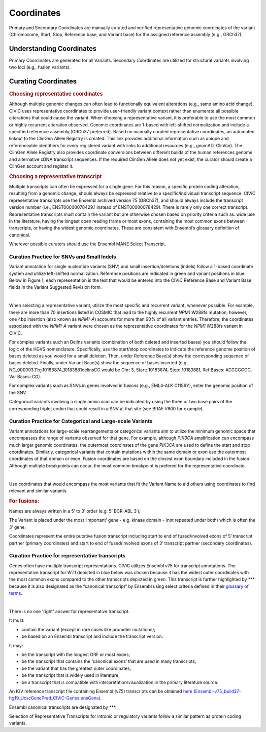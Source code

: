 Coordinates
===========
Primary and Secondary Coordinates are manually curated and verified representative genomic coordinates of the variant (Chromosome, Start, Stop, Reference base, and Variant base) for the assigned reference assembly (e.g., GRCh37).

Understanding Coordinates
-------------------------
Primary Coordinates are generated for all Variants. Secondary Coordinates are utilized for structural variants involving two loci (e.g., fusion variants). 


Curating Coordinates
--------------------

.. rubric:: Choosing representative coordinates

Although multiple genomic changes can often lead to functionally equivalent alterations (e.g., same amino acid change), CIViC uses representative coordinates to provide user-friendly variant context rather than enumerate all possible alterations that could cause the variant. When choosing a representative variant, it is preferable to use the most common or highly recurrent alteration observed. Genomic coordinates are 1-based with left-shifted normalization and include a specified reference assembly (GRCh37 preferred). Based on manually curated representative coordinates, an automated linkout to the ClinGen Allele Registry is created. This link provides additional information such as unique and referenceable identifiers for every registered variant with links to additional resources (e.g., gnomAD, ClinVar). The ClinGen Allele Registry also provides coordinate conversions between different builds of the human references genome and alternative cDNA transcript sequences. If the required ClinGen Allele does not yet exist, the curator should create a ClinGen account and register it.

.. rubric:: Choosing a representative transcript

Multiple transcripts can often be expressed for a single gene. For this reason, a specific protein coding alteration, resulting from a genomic change, should always be expressed relative to a specific/individual transcript sequence. CIViC representative transcripts use the Ensembl archived version 75 (GRCh37), and should always include the transcript version number (i.e., ENST00000078429.1 instead of ENST00000078429). There is rarely only one correct transcript. Representative transcripts must contain the variant but are otherwise chosen based on priority criteria such as: wide use in the literature, having the longest open reading frame or most exons, containing the most common exons between transcripts, or having the widest genomic coordinates. These are consistent with Ensembl’s glossary definition of canonical. 

Wherever possible curators should use the Ensembl MANE Select Transcript.

Curation Practice for SNVs and Small Indels
~~~~~~~~~~~~~~~~~~~~~~~~~~~~~~~~~~~~~~~~~~~

Variant annotation for single nucleotide variants (SNV) and small insertion/deletions (indels) follow a 1-based coordinate system and utilize left-shifted normalization. Reference positions are indicated in green and variant positions in blue. Below in Figure 1, each representation is the text that would be entered into the CIViC Reference Base and Variant Base fields in the Variant Suggested Revision form.

.. thumbnail:: /images/figures/VariantCoordinateCuration_SNVs_small_indels_complex_alt.png
   :alt: Example SNVs and small indels
   :title: Figure 1: Example SNVs and small indels
   :show_caption: True

|

When selecting a representative variant, utilize the most specific and recurrent variant, whenever possible. For example, there are more than 70 insertions listed in COSMIC that lead to the highly recurrent *NPM1* W288fs mutation; however, one 4bp insertion (also known as *NPM1-A*) accounts for more than 90% of all variant entries. Therefore, the coordinates associated with the *NPM1-A* variant were chosen as the representative coordinates for the *NPM1* W288fs variant in CIViC.

For complex variants such an DelIns variants (combination of both deleted and inserted bases) you should follow the logic of the HGVS nomenclature. Specifically, use the start/stop coordinates to indicate the reference genome position of bases deleted as you would for a small deletion. Then, under Reference Base(s) show the corresponding sequence of bases deleted. Finally, under Variant Base(s) show the sequence of bases inserted (e.g. NC_000003.11:g.10183874_10183881delinsCG would be Chr: 3, Start: 10183874, Stop: 10183881, Ref Bases: ACGGGCCC, Var Bases: CG).

For complex variants such as SNVs in genes involved in fusions (e.g., EML4-ALK C1156Y), enter the genomic position of the SNV.

Categorical variants involving a single amino acid can be indicated by using the three or two base pairs of the corresponding triplet codon that could result in a SNV at that site (see BRAF V600 for example).

Curation Practice for Categorical and Large-scale Variants 
~~~~~~~~~~~~~~~~~~~~~~~~~~~~~~~~~~~~~~~~~~~~~~~~~~~~~~~~~~
Variant annotations for large-scale rearrangements or categorical variants aim to utilize the minimum genomic space that encompasses the range of variants observed for that gene. For example, although *PIK3CA* amplification can encompass much larger genomic coordinates, the outermost coordinates of the gene *PIK3CA* are used to define the start and stop coordinates. Similarly, categorical variants that contain mutations within the same domain or exon use the outermost coordinates of that domain or exon. Fusion coordinates are based on the closest exon boundary included in the fusion. Although multiple breakpoints can occur, the most common breakpoint is prefered for the representative coordinate.

.. thumbnail:: /images/figures/VariantCoordinateCuration_Large_alterations_alt.png
   :alt: Example categorical and large-scale variants
   :title: Figure 2: Example *PIK3CA* amplification
   :show_caption: True

|

Use coordinates that would encompass the most variants that fit the Variant Name to aid others using coordinates to find relevant and similar variants.

.. rubric:: For fusions:

Names are always written in a 5’ to 3’ order (e.g. 5’ BCR-ABL 3’);

The Variant is placed under the most ‘important’ gene - e.g. kinase domain - (not repeated under both) which is often the 3’ gene;

Coordinates represent the entire putative fusion transcript including start to end of fused/involved exons of 5’ transcript partner (primary coordinates) and start to end of fused/involved exons of 3’ transcript partner (secondary coordinates).

Curation Practice for representative transcripts
~~~~~~~~~~~~~~~~~~~~~~~~~~~~~~~~~~~~~~~~~~~~~~~~

Genes often have multiple transcript representations. CIViC utilizes Ensembl v75 for transcript annotations. The representative transcript for *WT1* depicted in blue below was chosen because it has the widest outer coordinates with the most common exons compared to the other transcripts depicted in green. This transcript is further highlighted by \*\*\* because it is also designated as the “canonical transcript” by Ensembl using select criteria defined in their `glossary of terms <http://useast.ensembl.org/Help/Glossary>`__.

.. thumbnail:: /images/figures/WT1-transcript.png
   :alt: Example representative transcript for *WT1*
   :title: Figure 3: Example representative transcript for *WT1*
   :show_caption: True

|

There is no one 'right' answer for representative transcript.

It must:

- contain the variant (except in rare cases like promoter mutations);
- be based on an Ensembl transcript and include the transcript version.

It may:

- be the transcript with the longest ORF or most exons;
- be the transcript that contains the 'canonical exons’ that are used in many transcripts;
- be the variant that has the greatest outer coordinates;
- be the transcript that is widely used in literature;
- be a transcript that is compatible with interpretation/visualization in the primary literature source.

An IGV reference transcript file containing Ensembl (v75) transcripts can be obtained `here (Ensembl-v75_build37-hg19_UcscGenePred_CIViC-Genes.ensGene) <https://civicdb.org/downloads/Ensembl-v75_build37-hg19_UcscGenePred_CIViC-Genes.ensGene>`__.

Ensembl canonical transcripts are designated by \*\*\*.

Selection of Representative Transcripts for intronic or regulatory variants follow a similar pattern as protein coding variants.


